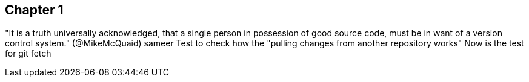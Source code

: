 == Chapter 1 
"It is a truth universally acknowledged, that a single person in
possession of good source code, must be in want of a version control
system." (@MikeMcQuaid) sameer
Test to check how the "pulling changes from another repository works"
Now is the test for git fetch


